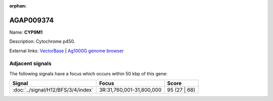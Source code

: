 :orphan:

AGAP009374
=============



Name: **CYP9M1**

Description: Cytochrome p450.

External links:
`VectorBase <https://www.vectorbase.org/Anopheles_gambiae/Gene/Summary?g=AGAP009374>`_ |
`Ag1000G genome browser <https://www.malariagen.net/apps/ag1000g/phase1-AR3/index.html?genome_region=3R:31842847-31844432#genomebrowser>`_



Adjacent signals
----------------

The following signals have a focus which occurs within 50 kbp of this gene:



.. cssclass:: table-hover
.. csv-table::
    :widths: auto
    :header: Signal,Focus,Score

    :doc:`../signal/H12/BFS/3/4/index`,"3R:31,760,001-31,800,000",95 (27 | 68)
    




